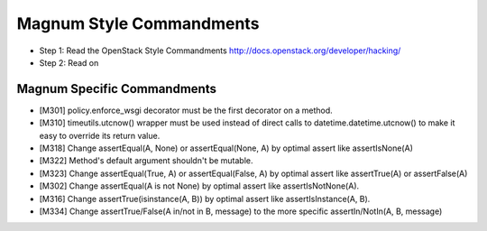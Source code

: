 Magnum Style Commandments
=========================

- Step 1: Read the OpenStack Style Commandments
  http://docs.openstack.org/developer/hacking/
- Step 2: Read on

Magnum Specific Commandments
----------------------------

- [M301] policy.enforce_wsgi decorator must be the first decorator on a method.
- [M310] timeutils.utcnow() wrapper must be used instead of direct calls to
  datetime.datetime.utcnow() to make it easy to override its return value.
- [M318] Change assertEqual(A, None) or assertEqual(None, A) by optimal assert
  like assertIsNone(A)
- [M322] Method's default argument shouldn't be mutable.
- [M323] Change assertEqual(True, A) or assertEqual(False, A) by optimal assert
  like assertTrue(A) or assertFalse(A)
- [M302] Change assertEqual(A is not None) by optimal assert like
  assertIsNotNone(A).
- [M316] Change assertTrue(isinstance(A, B)) by optimal assert like
  assertIsInstance(A, B).
- [M334] Change assertTrue/False(A in/not in B, message) to the more specific
  assertIn/NotIn(A, B, message)
